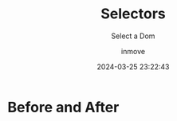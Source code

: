 #+TITLE: Selectors
#+DATE: 2024-03-25 23:22:43
#+DISPLAY: nil
#+STARTUP: indent
#+OPTIONS: toc:10
#+AUTHOR: inmove
#+SUBTITLE: Select a Dom
#+KEYWORDS: before after
#+CATEGORIES: CSS

* Before and After

